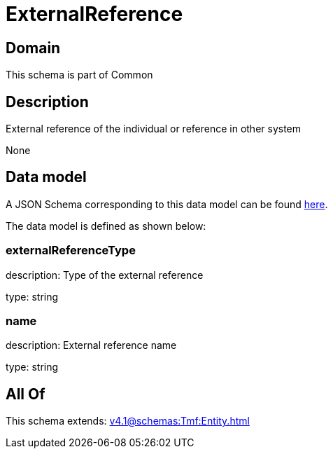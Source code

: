 = ExternalReference

[#domain]
== Domain

This schema is part of Common

[#description]
== Description

External reference of the individual or reference in other system

None

[#data_model]
== Data model

A JSON Schema corresponding to this data model can be found https://tmforum.org[here].

The data model is defined as shown below:


=== externalReferenceType
description: Type of the external reference

type: string


=== name
description: External reference name

type: string


[#all_of]
== All Of

This schema extends: xref:v4.1@schemas:Tmf:Entity.adoc[]
